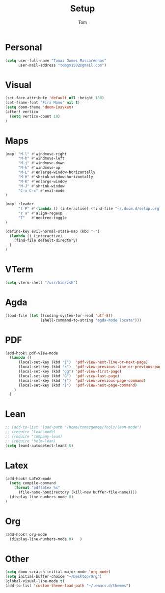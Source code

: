 #+title: Setup
#+author: Tom

* Personal
#+BEGIN_SRC emacs-lisp
  (setq user-full-name "Tomaz Gomes Mascarenhas"
        user-mail-address "tomgm1502@gmail.com")
#+END_SRC

* Visual
#+BEGIN_SRC emacs-lisp
  (set-face-attribute 'default nil :height 180)
  (set-frame-font "Fira Mono" nil t)
  (setq doom-theme 'doom-Iosvkem)
  (after! vertico
    (setq vertico-count 10)
  )
#+END_SRC

* Maps
#+BEGIN_SRC emacs-lisp
(map! "M-l" #'windmove-right
      "M-h" #'windmove-left
      "M-j" #'windmove-down
      "M-k" #'windmove-up
      "M-L" #'enlarge-window-horizontally
      "M-H" #'shrink-window-horizontally
      "M-K" #'enlarge-window
      "M-J" #'shrink-window
      "C-x C-x" #'evil-mode
)

(map! :leader
      "f P" #'(lambda () (interactive) (find-file "~/.doom.d/setup.org"))
      "r a" #'align-regexp
      "T"   #'neotree-toggle
)

(define-key evil-normal-state-map (kbd "-")
  (lambda () (interactive)
    (find-file default-directory)
  )
)
#+END_SRC

* VTerm
#+BEGIN_SRC emacs-lisp
(setq vterm-shell "/usr/bin/zsh")
#+END_SRC

* Agda
#+BEGIN_SRC emacs-lisp
(load-file (let ((coding-system-for-read 'utf-8))
                (shell-command-to-string "agda-mode locate")))
#+END_SRC

* PDF
#+BEGIN_SRC emacs-lisp
  (add-hook! pdf-view-mode
    (lambda ()
        (local-set-key (kbd "j")  'pdf-view-next-line-or-next-page)
        (local-set-key (kbd "k")  'pdf-view-previous-line-or-previous-page)
        (local-set-key (kbd "gg") 'pdf-view-first-page)
        (local-set-key (kbd "G")  'pdf-view-last-page)
        (local-set-key (kbd "{")  'pdf-view-previous-page-command)
        (local-set-key (kbd "}")  'pdf-view-next-page-command)
      )
    )
#+END_SRC

* Lean
#+BEGIN_SRC emacs-lisp
;; (add-to-list 'load-path "/home/tomazgomes/Tools/lean-mode")
;; (require 'lean-mode)
;; (require 'company-lean)
;; (require 'helm-lean)
(setq lean4-autodetect-lean3 t)
#+END_SRC

* Latex
#+BEGIN_SRC emacs-lisp
(add-hook! LaTeX-mode
  (setq compile-command
    (format "pdflatex %s"
      (file-name-nondirectory (kill-new buffer-file-name))))
  (display-line-numbers-mode 0)
)
#+END_SRC

* Org
#+BEGIN_SRC emacs-lisp
  (add-hook! org-mode
    (display-line-numbers-mode 0)   )
#+END_SRC

* Other
#+BEGIN_SRC emacs-lisp
  (setq doom-scratch-initial-major-mode 'org-mode)
  (setq initial-buffer-choice "~/Desktop/Org")
  (global-visual-line-mode t)
  (add-to-list 'custom-theme-load-path "~/.emacs.d/themes")
#+END_SRC
